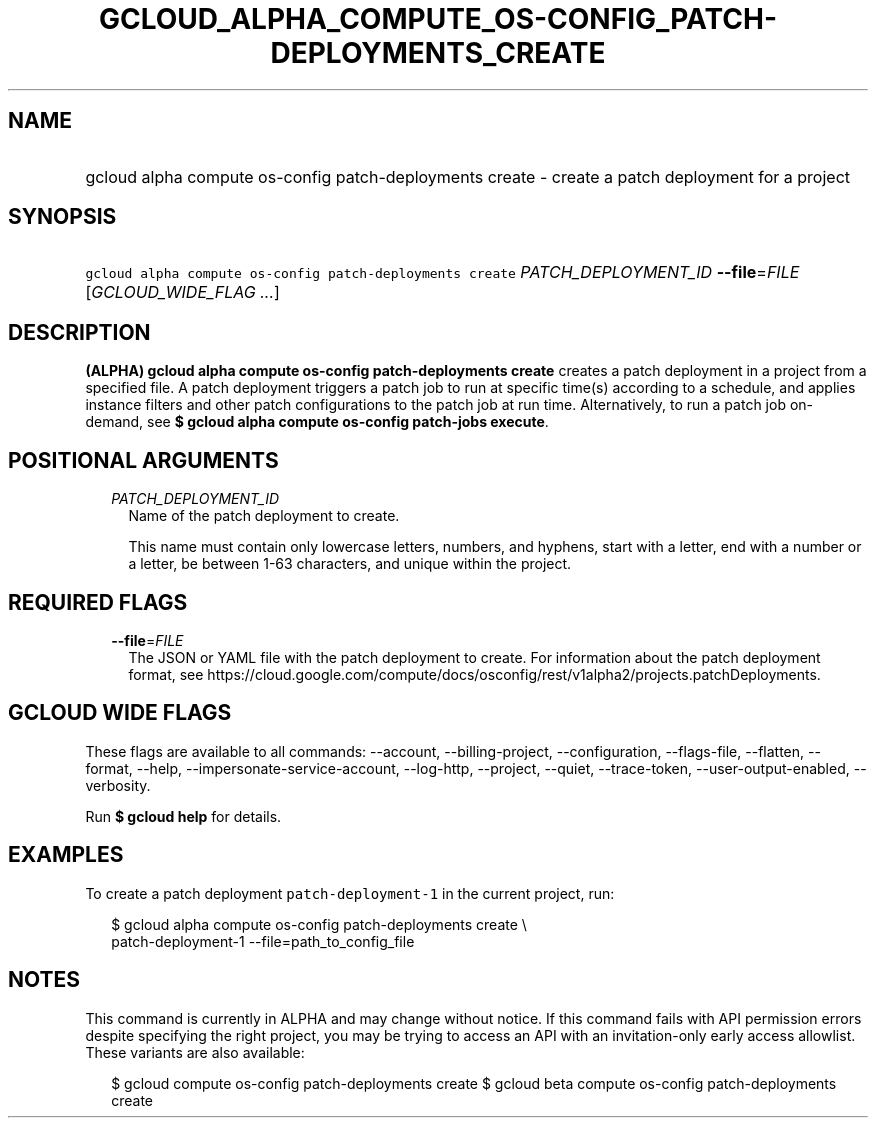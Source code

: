 
.TH "GCLOUD_ALPHA_COMPUTE_OS\-CONFIG_PATCH\-DEPLOYMENTS_CREATE" 1



.SH "NAME"
.HP
gcloud alpha compute os\-config patch\-deployments create \- create a patch deployment for a project



.SH "SYNOPSIS"
.HP
\f5gcloud alpha compute os\-config patch\-deployments create\fR \fIPATCH_DEPLOYMENT_ID\fR \fB\-\-file\fR=\fIFILE\fR [\fIGCLOUD_WIDE_FLAG\ ...\fR]



.SH "DESCRIPTION"

\fB(ALPHA)\fR \fBgcloud alpha compute os\-config patch\-deployments create\fR
creates a patch deployment in a project from a specified file. A patch
deployment triggers a patch job to run at specific time(s) according to a
schedule, and applies instance filters and other patch configurations to the
patch job at run time. Alternatively, to run a patch job on\-demand, see \fB$
gcloud\fR \fBalpha compute os\-config patch\-jobs execute\fR.



.SH "POSITIONAL ARGUMENTS"

.RS 2m
.TP 2m
\fIPATCH_DEPLOYMENT_ID\fR
Name of the patch deployment to create.

This name must contain only lowercase letters, numbers, and hyphens, start with
a letter, end with a number or a letter, be between 1\-63 characters, and unique
within the project.


.RE
.sp

.SH "REQUIRED FLAGS"

.RS 2m
.TP 2m
\fB\-\-file\fR=\fIFILE\fR
The JSON or YAML file with the patch deployment to create. For information about
the patch deployment format, see
https://cloud.google.com/compute/docs/osconfig/rest/v1alpha2/projects.patchDeployments.


.RE
.sp

.SH "GCLOUD WIDE FLAGS"

These flags are available to all commands: \-\-account, \-\-billing\-project,
\-\-configuration, \-\-flags\-file, \-\-flatten, \-\-format, \-\-help,
\-\-impersonate\-service\-account, \-\-log\-http, \-\-project, \-\-quiet,
\-\-trace\-token, \-\-user\-output\-enabled, \-\-verbosity.

Run \fB$ gcloud help\fR for details.



.SH "EXAMPLES"

To create a patch deployment \f5patch\-deployment\-1\fR in the current project,
run:

.RS 2m
$ gcloud alpha compute os\-config patch\-deployments create \e
  patch\-deployment\-1 \-\-file=path_to_config_file
.RE



.SH "NOTES"

This command is currently in ALPHA and may change without notice. If this
command fails with API permission errors despite specifying the right project,
you may be trying to access an API with an invitation\-only early access
allowlist. These variants are also available:

.RS 2m
$ gcloud compute os\-config patch\-deployments create
$ gcloud beta compute os\-config patch\-deployments create
.RE

